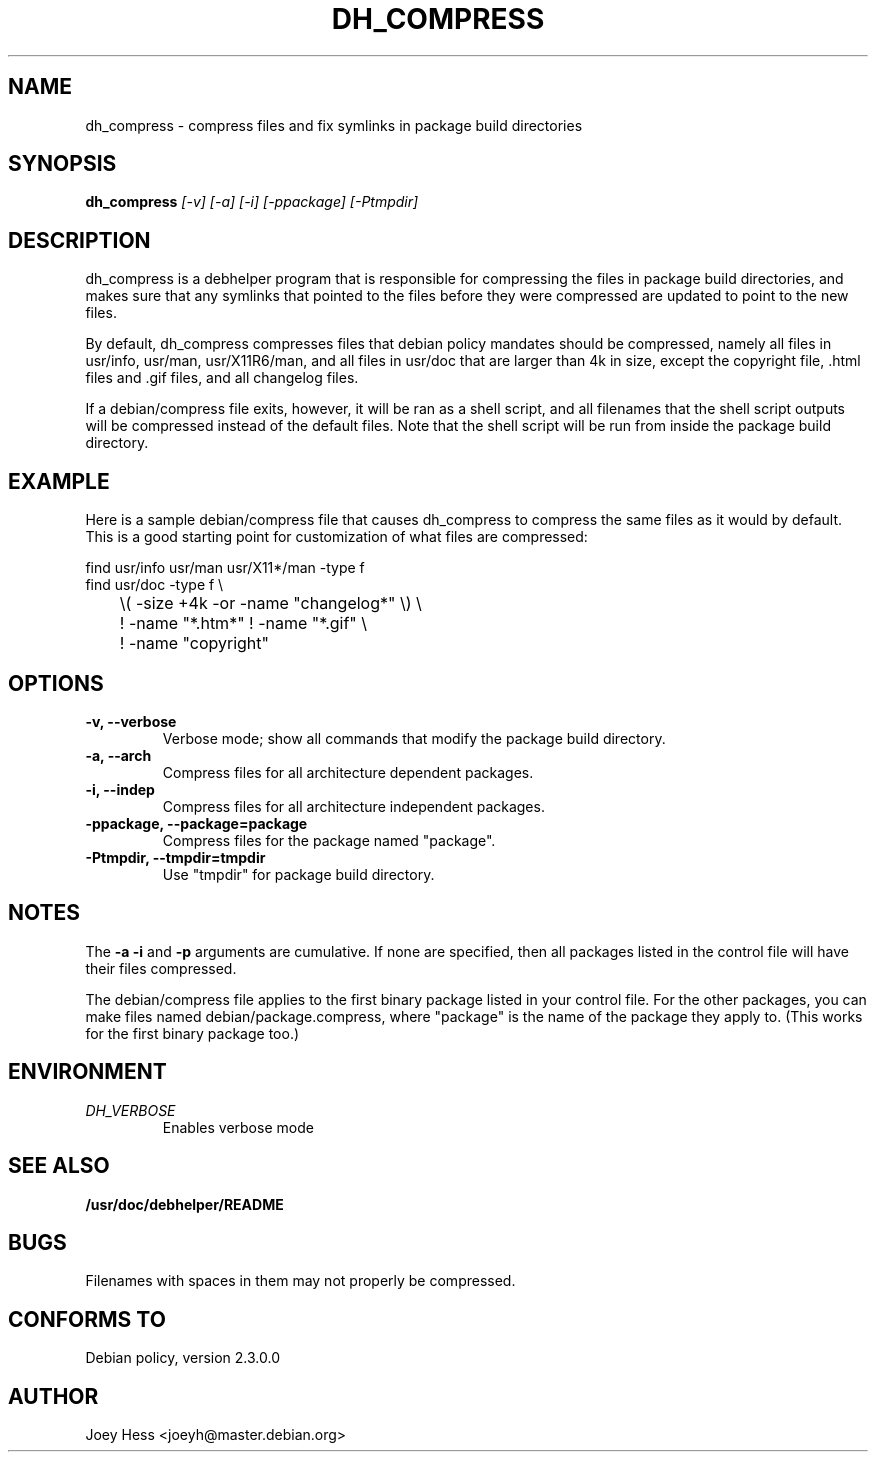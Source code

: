 .TH DH_COMPRESS 1
.SH NAME
dh_compress \- compress files and fix symlinks in package build directories
.SH SYNOPSIS
.B dh_compress
.I "[-v] [-a] [-i] [-ppackage] [-Ptmpdir]"
.SH "DESCRIPTION"
dh_compress is a debhelper program that is responsible for compressing
the files in package build directories, and makes sure that any symlinks
that pointed to the files before they were compressed are updated to point
to the new files.
.P
By default, dh_compress compresses files that debian policy mandates should
be compressed, namely all files in usr/info, usr/man, usr/X11R6/man, and
all files in usr/doc that are larger than 4k in size, except
the copyright file, .html files and .gif files, and all changelog files.
.P
If a debian/compress file exits, however, it will be ran as a shell script,
and all filenames that the shell script outputs will be compressed instead
of the default files. Note that the shell script will be run from inside the
package build directory.
.SH EXAMPLE
Here is a sample debian/compress file that causes dh_compress to compress
the same files as it would by default. This is a good starting point for
customization of what files are compressed:
.PP
 find usr/info usr/man usr/X11*/man -type f
 find usr/doc -type f \\
 	\\( -size +4k -or -name "changelog*" \\) \\
 	! -name "*.htm*" ! -name "*.gif" \\
 	! -name "copyright"
.SH OPTIONS
.TP
.B \-v, \--verbose
Verbose mode; show all commands that modify the package build directory.
.TP
.B \-a, \--arch
Compress files for all architecture dependent packages.
.TP
.B \-i, \--indep
Compress files for all architecture independent packages.
.TP
.B \-ppackage, \--package=package
Compress files for the package named "package".
.TP
.B \-Ptmpdir, \--tmpdir=tmpdir
Use "tmpdir" for package build directory. 
.SH NOTES
The
.B \-a
.B \-i
and
.B \-p
arguments are cumulative. If none are specified, then all packages listed in
the control file will have their files compressed.
.P
The debian/compress file applies to the first binary package listed in your
control file. For the other packages, you can make files named
debian/package.compress, where "package" is the name of the package they 
apply to. (This works for the first binary package too.)
.SH ENVIRONMENT
.TP
.I DH_VERBOSE
Enables verbose mode
.SH "SEE ALSO"
.BR /usr/doc/debhelper/README
.SH BUGS
Filenames with spaces in them may not properly be compressed.
.SH "CONFORMS TO"
Debian policy, version 2.3.0.0
.SH AUTHOR
Joey Hess <joeyh@master.debian.org>
